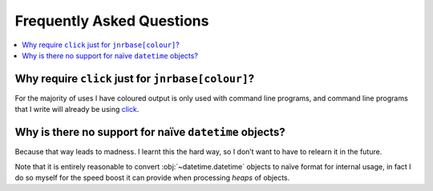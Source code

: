 Frequently Asked Questions
==========================

..
    Ask them, and perhaps they’ll become frequent enough to be added here ;)

.. contents::
   :local:

.. todo::

   Transfer relevant FAQs from rdep FAQ documents

.. _click_for_color-label:

Why require ``click`` just for ``jnrbase[colour]``?
---------------------------------------------------

For the majority of uses I have coloured output is only used with command line
programs, and command line programs that I write will already be using click_.

.. _click: https://pypi.org/project/click/

Why is there no support for naïve ``datetime`` objects?
-------------------------------------------------------

Because that way leads to madness.  I learnt this the hard way, so I don’t want
to have to relearn it in the future.

Note that it is entirely reasonable to convert :obj:`~datetime.datetime`
objects to naïve format for internal usage, in fact I do so myself for the
speed boost it can provide when processing *heaps* of objects.
